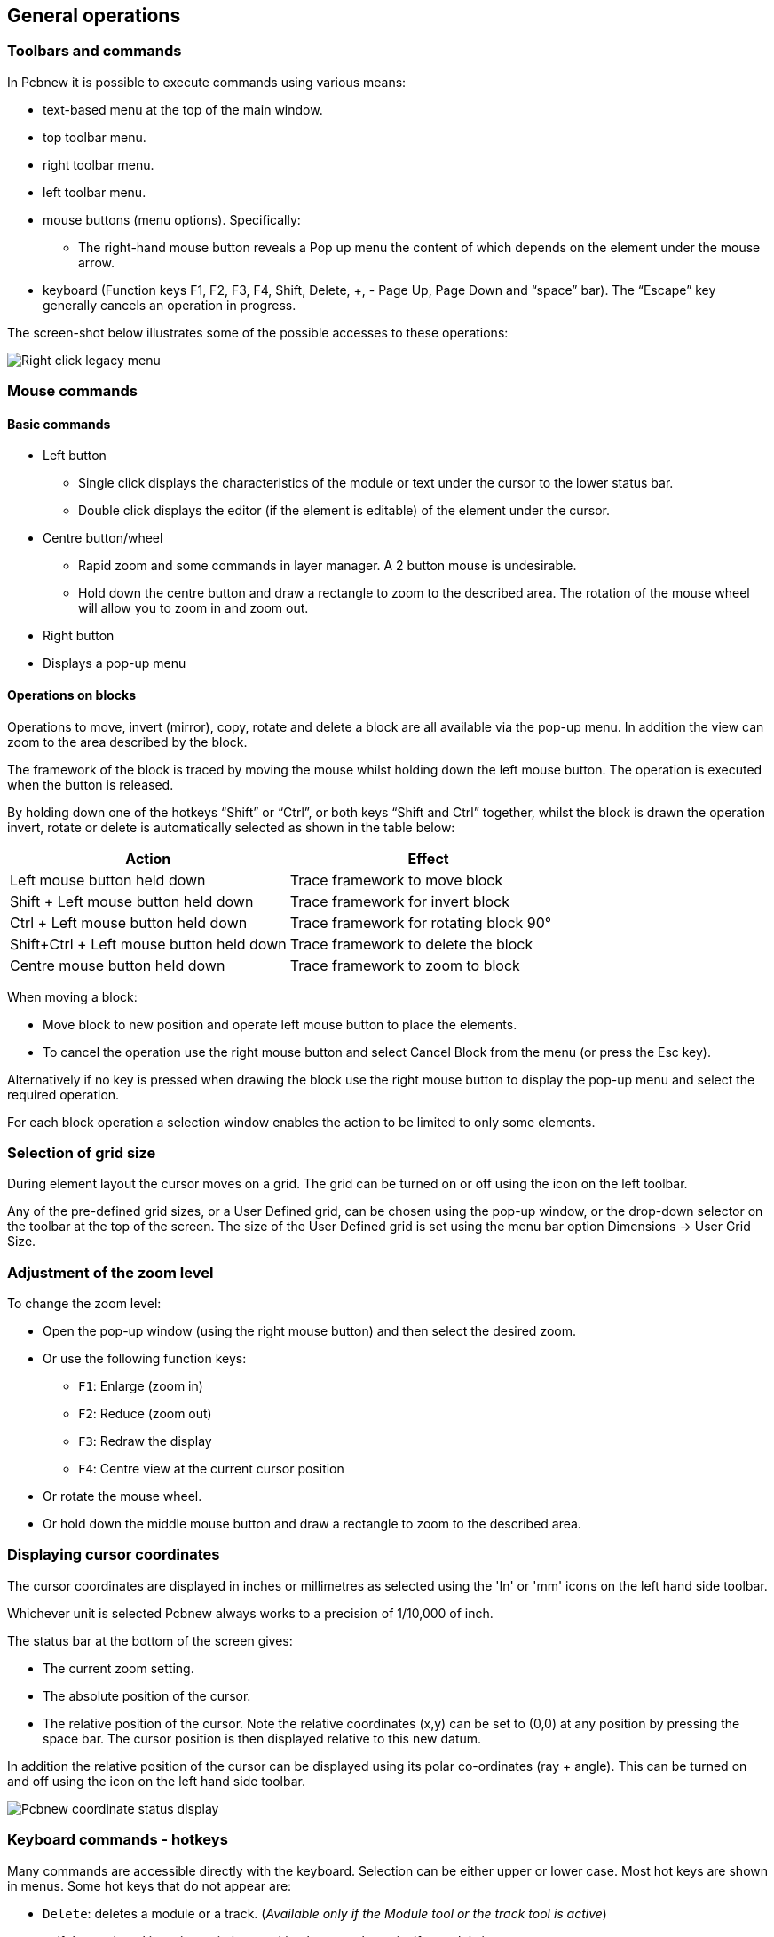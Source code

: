 
General operations
------------------

Toolbars and commands
~~~~~~~~~~~~~~~~~~~~~

In Pcbnew it is possible to execute commands using various means:

* text-based menu at the top of the main window.
* top toolbar menu.
* right toolbar menu.
* left toolbar menu.
* mouse buttons (menu options). Specifically:
** The right-hand mouse button reveals a Pop up menu the content of
which depends on the element under the mouse arrow.
* keyboard (Function keys F1, F2, F3, F4, Shift, Delete, +, - Page Up,
Page Down and “space” bar). The “Escape” key generally cancels an
operation in progress.

The screen-shot below illustrates some of the possible accesses to these
operations:

image:images/Right-click_legacy_menu.png[]

Mouse commands
~~~~~~~~~~~~~~

Basic commands
^^^^^^^^^^^^^^

* Left button
** Single click displays the characteristics of the module or text under
the cursor to the lower status bar.
** Double click displays the editor (if the element is editable) of the
element under the cursor.
* Centre button/wheel
** Rapid zoom and some commands in layer manager. A 2 button mouse is
undesirable.
** Hold down the centre button and draw a rectangle to zoom to the
described area. The rotation of the mouse wheel will allow you to zoom
in and zoom out.
* Right button
* Displays a pop-up menu

Operations on blocks
^^^^^^^^^^^^^^^^^^^^

Operations to move, invert (mirror), copy, rotate and delete a block
are all available via the pop-up menu. In addition the view can zoom
to the area described by the block.

The framework of the block is traced by moving the mouse whilst
holding down the left mouse button. The operation is executed when
the button is released.

By holding down one of the hotkeys “Shift” or “Ctrl”, or both keys
“Shift and Ctrl” together, whilst the block is drawn the operation
invert, rotate or delete is automatically selected as shown in the
table below:

[options="header"]
|====
| Action | Effect
| Left mouse button held down
| Trace framework to move block
| Shift + Left mouse button held down
| Trace framework for invert block
| Ctrl + Left mouse button held down
| Trace framework for rotating block 90°
| Shift+Ctrl + Left mouse button held down
| Trace framework to delete the block
| Centre mouse button held down
| Trace framework to zoom to block
|====

When moving a block:

* Move block to new position and operate left mouse button to place
the elements.
* To cancel the operation use the right mouse button
and select Cancel Block from the menu (or press the Esc key).

Alternatively if no key is pressed when drawing the block use the
right mouse button to display the pop-up menu and select the
required operation.

For each block operation a selection window enables the action to be
limited to only some elements.

Selection of grid size
~~~~~~~~~~~~~~~~~~~~~~

During element layout the cursor moves on a grid. The grid can be turned on or off using the icon on the left toolbar.

Any of the pre-defined grid sizes, or a User Defined grid, can be
chosen using the pop-up window, or the drop-down selector on the
toolbar at the top of the screen. The size of the User Defined grid
is set using the menu bar option Dimensions -> User Grid Size.

Adjustment of the zoom level
~~~~~~~~~~~~~~~~~~~~~~~~~~~~

To change the zoom level:

* Open the pop-up window (using the right mouse button) and then select the desired zoom.
* Or use the following function keys:
** `F1`: Enlarge (zoom in)
** `F2`: Reduce (zoom out)
** `F3`: Redraw the display
** `F4`: Centre view at the current cursor position
* Or rotate the mouse wheel.
* Or hold down the middle mouse button and draw a rectangle to zoom to the described area.

Displaying cursor coordinates
~~~~~~~~~~~~~~~~~~~~~~~~~~~~~

The cursor coordinates are displayed in inches or millimetres as selected using the 'In' or 'mm' icons on the left hand side toolbar.

Whichever unit is selected Pcbnew always works to a precision of 1/10,000 of inch.

The status bar at the bottom of the screen gives:

* The current zoom setting.
* The absolute position of the cursor.
* The relative position of the cursor. Note the relative coordinates (x,y) can be set to (0,0) at any position by pressing the space bar. The cursor position is then displayed relative to this new datum.

In addition the relative position of the cursor can be displayed using its polar co-ordinates (ray + angle). This can be turned on and off using the icon on the left hand side toolbar.

image:images/Pcbnew_coordinate_status_display.png[]

Keyboard commands - hotkeys
~~~~~~~~~~~~~~~~~~~~~~~~~~~~

Many commands are accessible directly with the keyboard. Selection can be either upper or lower case. Most hot keys are shown in menus. Some hot keys that do not appear are:

* `Delete`: deletes a module or a track. (_Available only if the Module tool or the track tool is active_)
* `V`: if the track tool is active switches working layer or place via, if a track is in progress.
* `+` and `-`: select next or previous layer.
* `?`: display the list off all hot keys.
* `Space`: reset relative coordinates.

Operation on blocks
~~~~~~~~~~~~~~~~~~~

Operations to move, invert (mirror), copy, rotate and delete a block
are all available from the pop-up menu. In addition the view can
zoom to that described by the block.

The framework of the block is traced by moving the mouse whilst
holding down the left mouse button. The operation is carried out on
releasing the button.

By holding down one of the keys “Shift” or “Ctrl” or both “Shift and
Ctrl” together or “Alt”, whilst the block is drawn the operation
invert, rotate, delete or copy is automatically selected as shown in
the table below:

[options="header"]
|====
| Action | Effect
| Left mouse button held down
| Move block
| Shift + Left mouse button held down
| Invert (mirror) block
| Ctrl + Left mouse button held down
| Rotate block 90°
| Shift+Ctrl + Left mouse button held down
| Delete the block
| Alt + Left mouse button held down
| Copy the block
|====

When a block command is made, a dialog window is displayed, and
items involved in this command can be chosen.

Any of the commands above can be cancelled via the same pop-up menu
or by pressing the Escape key (`Esc`).

image:images/Pcbnew_legacy_block_selection_dialog.png[]

Units used in dialogs
~~~~~~~~~~~~~~~~~~~~~

Units used to display dimensions values are inch and mm. The desired
unit can be selected by pressing the icon located in left toolbar:
image:images/Inch mm combo icon.png[]
However one can enter the unit used to define a value, when entering
a new value.

Accepted units are:

|====
| 1 *in*  | 1 inch
| 1 *"*   | 1 inch
| 25 *th* | 25 thou
| 25 *mi* | 25 mils, same as thou
| 6 *mm*  | 6 mm
|====

The rules are:

* Spaces between the number and the unit are accepted.
* Only the first two letters are significant.
* In countries using an alternative decimal separator than the period, the period (`.`) can be used as well. Therefore `1,5` and `1.5` are the same in French.

Top menu bar
~~~~~~~~~~~~

The top menu bar provides access to the files (loading and saving), configuration options, printing, plotting and the help files.

image:images/Pcbnew_top_menu_bar.png[]

The File menu
^^^^^^^^^^^^^

image:images/Pcbnew_file_menu.png[]


The File menu allows the loading and saving of printed circuits files, as well as printing and plotting the circuit board. It enables the export (with the format GenCAD 1.4) of the circuit for use with automatic testers.

Edit menu
^^^^^^^^^

Allows some global edit actions:

image:images/Pcbnew_edit_menu.png[]


View menu
^^^^^^^^^

image:images/Pcbnew_view_menu.png[]

Zoom functions and 3D board display.

Sub menu View/3D display
^^^^^^^^^^^^^^^^^^^^^^^^

Opens the 3D board viewer. Here is a sample:

image:images/Sample_3D_board.png[]

Place menu
^^^^^^^^^^

Same function as the right-hand toolbar.

image:images/Pcbnew place menu.png[]

The Preferences menu
^^^^^^^^^^^^^^^^^^^^

image:images/Pcbnew_preferences_menu.png[]

Allows:

* Selection of the module libraries.
* Hide/Show the Layers manager( colors selection for displaying layers and other elements. Also enables the display of elements to be turned on and off.)
* Management of general options (units,  etc.).
* The management of other display options.
* Creation, edition (and re-read) of the hot keys file.

Dimensions menu
^^^^^^^^^^^^^^^

An important menu.
image:images/Pcbnew_dimensions_menu.png[]

Allows adjustment of:

* User grid size.
* Size of texts and the line width for drawings.
* Dimensions and characteristic of pads.
* Setting the global values for solder mask and solder paste layers

Tools menu
^^^^^^^^^^

image:images/Pcbnew_place_menu.png[]

The Design Rules menu
^^^^^^^^^^^^^^^^^^^^^

image:images/Pcbnew_design_rules_menu.png[]

* Provides access to 2 dialogs:
Setting the Design rules (tracks and vias sizes, clerances).
* Setting layers (Number, enabled and layers names)


The Display 3D Model menu
^^^^^^^^^^^^^^^^^^^^^^^^^

Brings up the 3D viewer used to display the circuit board in 3
dimensions.

image:images/Pcbnew_display_model_menu.png[]

The Help menu
^^^^^^^^^^^^^

Provides access to the user manuals and to the version information
menu (Pcbnew About).

Using icons on the top toolbar
~~~~~~~~~~~~~~~~~~~~~~~~~~~~~~

This toolbar gives access to the principal functions of Pcbnew.

image:images/Pcbnew_top_toolbar.png[]

[cols="4,10"]
|====
| image:images/icons/new.png[]
    | Creation of a new printed circuit.
| image:images/icons/open_brd_file.png[]
    | Opening of an old printed circuit.
| image:images/icons/save.png[]
    | Save printed circuit.
| image:images/icons/sheetset.png[]
    | Selection of the page size and modification of the file properties.
| image:images/icons/module_editor.png[]
    | Opens module editor (Modedit) to display/edit library or pcb modules.
| image:images/icons/undo.png[] image:images/icons/redo.png[]
    | Undo/Redo last commands (10 levels)
| image:images/icons/print_button.png[]
    | Display print menu.
| image:images/icons/plot.png[]
    | Display plot menu.
| image:images/icons/zoom_in.png[] image:images/icons/zoom_out.png[]
    | Zoom in and Zoom out (relative to the centre of screen).
| image:images/icons/zoom_redraw.png[]
    | Redraw the screen
| image:images/icons/zoom_fit_in_page.png[]
    | Fit to page
| image:images/icons/find.png[]
    | Find module or text.
| image:images/icons/netlist.png[]
    | Netlist operations (selection, reading, testing and compiling).
| image:images/icons/drc.png[]
    | DRC (Design Rule Check): Automatic check of the tracks.
| image:images/Pcbnew_toolbar_layer_select_dropdown.png[]
    | Selection of the working layer.
| image:images/Pcbnew_layer_pair_indicator.png[]
    | Selection of layer pair (for vias)
| image:images/icons/mode_module.png[]
    | Footprint mode: when active this enables module options in the
    pop-up window.
| image:images/icons/mode_track.png[]
    | Routing mode: when active this enables routing options in the
    pop-up window
| image:images/icons/web_support.png[]
    | Direct access to the web router FreeRoute
|====

Auxiliary toolbar
^^^^^^^^^^^^^^^^^

[cols="4,10"]
|====
| image:images/Pcbnew_track_thickness_dropdown.png[]
    | Selection of thickness of track already in use.
| image:images/Pcbnew_via_size_dropdown.png[]
    | Selection of a dimension of via already in use.
| image:images/icons/auto_track_width.png[]
    | Automatic track width: if enabled when creating a new track,
    when starting on an existing track, the width of the new track
    is set to the width of the existing track.
| image:images/Pcbnew_grid_size_dropdown.png[]
    | Selection of the grid size.
| image:images/Pcbnew_zoom_factor_dropdown.png[]
    | Selection of the zoom.
|====

Right-hand side toolbar
~~~~~~~~~~~~~~~~~~~~~~~

image:images/Pcbnew_right_toolbar.png[float="right"]

This toolbar gives access to the editing tool to change the PCB
shown in Pcbnew:

    * Placement of modules, tracks, zones of copper, texts, etc.
    * Net Highlighting.
    * Creating notes, graphic elements, etc.
    * Deleting elements.

[cols="2,10",width="90%"]
|====
| image:images/icons/cursor.png[]
    | Select the standard mouse mode.
| image:images/icons/net_highlight.png[]
    | Highlight net selected by clicking on a track or pad.
| image:images/icons/tool_ratsnest.png[]
    | Display local ratsnest (Pad or Module).
| image:images/icons/module.png[]
    | Add a module from a library.
| image:images/icons/add_tracks.png[]
    | Placement of tracks and vias.
| image:images/icons/add_zone.png[]
    | Placement of zones (copper planes).
| image:images/icons/add_keepout_area.png[]
    | Placement of keepout areas ( on copper layers ).
| image:images/icons/auto_track_width.png[]
    | Keepout are areas with no tracks, or/and vias or/and copper areas
| image:images/icons/add_line.png[]
    | Draw Lines on technical layers (i.e. not a copper layer).
| image:images/icons/add_circle.png[]
    | Draw Circles on technical layers (i.e. not a copper layer).
| image:images/icons/add_arc.png[]
    | Draw Arcs on technical layers (i.e. not a copper layer).
| image:images/icons/add_text.png[]
    | Placement of text.
| image:images/icons/add_dimension.png[]
    | Draw Dimensions on technical layers (i.e. not the copper layer).
| image:images/icons/add_mires.png[]
    | Draw Alignment Marks (appearing on all layers).
| image:images/icons/delete.png[]
    | Delete element pointed to by the cursor

    *Note:*
    When Deleting if several superimposed elements are
    pointed to priority is given to the smallest (in the decreasing
    set of priorities tracks, text, module). The function “Undelete”
    of the upper toolbar allows the cancellation of the last item
    deleted.
| image:images/icons/pcb_offset.png[]
    | Offset adjust for drilling and place files.
| image:images/icons/grid_select_axis.png[]
    | Grid origin. (grid offset). Useful mainly for edition and
    placement of footprints. Can also be set in Dimensions/Grid menu.
|====


Left-hand side toolbar
~~~~~~~~~~~~~~~~~~~~~~

image:images/Pcbnew_left_toolbar.png[float="right"]

The left hand-side toolbar provides display and control options that
affect Pcbnew's interface.

[cols="2,10",width="90%"]
|====
| image:images/icons/drc_off.png[]
    | Turns DRC (Design Rule Checking) on/off. *Caution:* when DRC
    is off incorrect connections can be made.
| image:images/icons/grid.png[]
    | Turn grid display on/off *Note:* a small grid may not be displayed
    unless zoomed in far enough
| image:images/icons/polar_coord.png[]
    | Polar display of the relative co-ordinates on the status bar on/off.
| image:images/icons/unit_inch.png[] image:images/icons/unit_mm.png[]
    | Display/entry of coordinates or dimensions in inches or millimeters.
| image:images/icons/cursor_shape.png[]
    | Change cursor display shape.
| image:images/icons/general_ratsnest.png[]
    | Display general rats nest (incomplete connections between modules).
| image:images/icons/local_ratsnest.png[]
    | Display module rats nest dynamically as it is moved.
| image:images/icons/auto_delete_track.png[]
    | Enable/Disable automatic deletion of a track when it is redrawn.
| image:images/icons/show_zone.png[]
    | Show filled areas in zones
| image:images/icons/show_zone_disable.png[]
    | Do not show filled areas in zones
| image:images/icons/show_zone_outline_only.png[]
    | Show only outlines of filled areas in zones
| image:images/icons/pad_sketch.png[]
    | Display of pads in sketch mode on/off.
| image:images/icons/via_sketch.png[]
    | Display mode for vias (Filled/Sketch)
| image:images/icons/showtrack.png[]
    | Display of tracks in sketch mode on/off.
| image:images/icons/contrast_mode.png[]
    | High contrast display mode on/off. In this mode the active
    layer is displayed normally, all the other layers are displayed
    in gray. Useful for working on multi-layer circuits.
| image:images/icons/layers_manager.png[]
    | Hide/Show the Layers manager
| image:images/icons/mw_toolbar.png[]
    | Access to microwaves tools. Under development
|====

Pop-up windows and fast editing
~~~~~~~~~~~~~~~~~~~~~~~~~~~~~~~

A right click of the mouse open a pop-up window. Its contents
depends on the element pointed at by the cursor.

This gives immediate access to:

* Changing the display (centre display on cursor, zoom in or out or
selecting the zoom).
* Setting the grid size.
* Additionally a right click on an element enables editing of the most
usually modified element parameters.

The screenshot below shows what the pop-up window looks like.

Available modes
~~~~~~~~~~~~~~~

There are 3 modes when using pop up menus. In the pop-up menus,
these modes add or remove some specific commands.

[cols="2,5"]
|====
| image:images/icons/mode_module.png[] and
  image:images/icons/mode_track.png[] disabled
    | Normal mode
| image:images/icons/mode_track.png[] enabled
    | Footprint mode
| image:images/icons/mode_track.png[] enabled
    | Tracks mode
|====

Normal mode
^^^^^^^^^^^

* Pop-up menu with no selection:

image:images/Pcbnew_popup_normal_mode.png[]

* Pop-up menu with track selected:

image:images/Pcbnew_popup_normal_mode_track.png[]

* Pop-up menu with footprint selected:

image:images/Pcbnew_popup_normal_mode_footprint.png[]

Footprint mode
^^^^^^^^^^^^^^

Same cases in Footprint Mode (image:images/icons/mode_module.png[] enabled)

* Pop-up menu with no selection:

image:images/Pcbnew_popup_footprint_mode.png[]

* Pop-up menu with track selected:

image:images/Pcbnew_popup_footprint_mode_track.png[]

* Pop-up menu with footprint selected:

image:images/Pcbnew_popup_footprint_mode_footprint.png[]

Tracks mode
^^^^^^^^^^^

Same cases in Track Mode (image:images/icons/mode_track.png[] enabled)

* Pop-up menu with no selection:

image:images/Pcbnew_popup_track_mode.png[]

* Pop-up menu with track selected:

image:images/Pcbnew_popup_track_mode_track.png[]

* Pop-up menu with footprint selected:

image:images/Pcbnew_popup_track_mode_footprint.png[]
